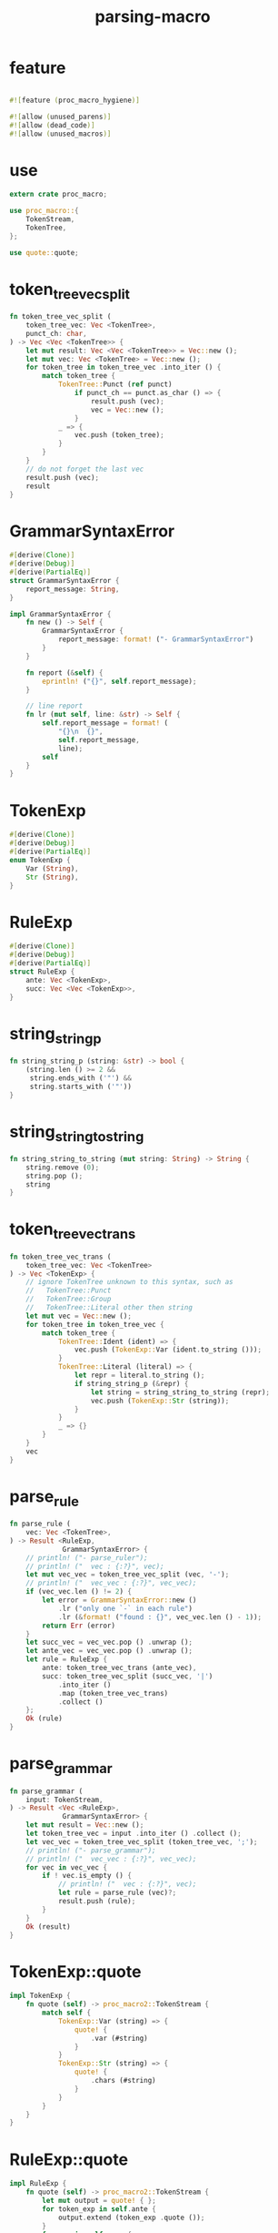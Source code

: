 #+title: parsing-macro

* feature

  #+begin_src rust
  
  #![feature (proc_macro_hygiene)]

  #![allow (unused_parens)]
  #![allow (dead_code)]
  #![allow (unused_macros)]
  #+end_src

* use

  #+begin_src rust
  extern crate proc_macro;

  use proc_macro::{
      TokenStream,
      TokenTree,
  };

  use quote::quote;
  #+end_src

* token_tree_vec_split

  #+begin_src rust
  fn token_tree_vec_split (
      token_tree_vec: Vec <TokenTree>,
      punct_ch: char,
  ) -> Vec <Vec <TokenTree>> {
      let mut result: Vec <Vec <TokenTree>> = Vec::new ();
      let mut vec: Vec <TokenTree> = Vec::new ();
      for token_tree in token_tree_vec .into_iter () {
          match token_tree {
              TokenTree::Punct (ref punct)
                  if punct_ch == punct.as_char () => {
                      result.push (vec);
                      vec = Vec::new ();
                  }
              _ => {
                  vec.push (token_tree);
              }
          }
      }
      // do not forget the last vec
      result.push (vec);
      result
  }
  #+end_src

* GrammarSyntaxError

  #+begin_src rust
  #[derive(Clone)]
  #[derive(Debug)]
  #[derive(PartialEq)]
  struct GrammarSyntaxError {
      report_message: String,
  }

  impl GrammarSyntaxError {
      fn new () -> Self {
          GrammarSyntaxError {
              report_message: format! ("- GrammarSyntaxError")
          }
      }

      fn report (&self) {
          eprintln! ("{}", self.report_message);
      }

      // line report
      fn lr (mut self, line: &str) -> Self {
          self.report_message = format! (
              "{}\n  {}",
              self.report_message,
              line);
          self
      }
  }
  #+end_src

* TokenExp

  #+begin_src rust
  #[derive(Clone)]
  #[derive(Debug)]
  #[derive(PartialEq)]
  enum TokenExp {
      Var (String),
      Str (String),
  }
  #+end_src

* RuleExp

  #+begin_src rust
  #[derive(Clone)]
  #[derive(Debug)]
  #[derive(PartialEq)]
  struct RuleExp {
      ante: Vec <TokenExp>,
      succ: Vec <Vec <TokenExp>>,
  }
  #+end_src

* string_string_p

  #+begin_src rust
  fn string_string_p (string: &str) -> bool {
      (string.len () >= 2 &&
       string.ends_with ('"') &&
       string.starts_with ('"'))
  }
  #+end_src

* string_string_to_string

  #+begin_src rust
  fn string_string_to_string (mut string: String) -> String {
      string.remove (0);
      string.pop ();
      string
  }
  #+end_src

* token_tree_vec_trans

  #+begin_src rust
  fn token_tree_vec_trans (
      token_tree_vec: Vec <TokenTree>
  ) -> Vec <TokenExp> {
      // ignore TokenTree unknown to this syntax, such as
      //   TokenTree::Punct
      //   TokenTree::Group
      //   TokenTree::Literal other then string
      let mut vec = Vec::new ();
      for token_tree in token_tree_vec {
          match token_tree {
              TokenTree::Ident (ident) => {
                  vec.push (TokenExp::Var (ident.to_string ()));
              }
              TokenTree::Literal (literal) => {
                  let repr = literal.to_string ();
                  if string_string_p (&repr) {
                      let string = string_string_to_string (repr);
                      vec.push (TokenExp::Str (string));
                  }
              }
              _ => {}
          }
      }
      vec
  }
  #+end_src

* parse_rule

  #+begin_src rust
  fn parse_rule (
      vec: Vec <TokenTree>,
  ) -> Result <RuleExp,
               GrammarSyntaxError> {
      // println! ("- parse_ruler");
      // println! ("  vec : {:?}", vec);
      let mut vec_vec = token_tree_vec_split (vec, '-');
      // println! ("  vec_vec : {:?}", vec_vec);
      if (vec_vec.len () != 2) {
          let error = GrammarSyntaxError::new ()
              .lr ("only one `-` in each rule")
              .lr (&format! ("found : {}", vec_vec.len () - 1));
          return Err (error)
      }
      let succ_vec = vec_vec.pop () .unwrap ();
      let ante_vec = vec_vec.pop () .unwrap ();
      let rule = RuleExp {
          ante: token_tree_vec_trans (ante_vec),
          succ: token_tree_vec_split (succ_vec, '|')
              .into_iter ()
              .map (token_tree_vec_trans)
              .collect ()
      };
      Ok (rule)
  }
  #+end_src

* parse_grammar

  #+begin_src rust
  fn parse_grammar (
      input: TokenStream,
  ) -> Result <Vec <RuleExp>,
               GrammarSyntaxError> {
      let mut result = Vec::new ();
      let token_tree_vec = input .into_iter () .collect ();
      let vec_vec = token_tree_vec_split (token_tree_vec, ';');
      // println! ("- parse_grammar");
      // println! ("  vec_vec : {:?}", vec_vec);
      for vec in vec_vec {
          if ! vec.is_empty () {
              // println! ("  vec : {:?}", vec);
              let rule = parse_rule (vec)?;
              result.push (rule);
          }
      }
      Ok (result)
  }
  #+end_src

* TokenExp::quote

  #+begin_src rust
  impl TokenExp {
      fn quote (self) -> proc_macro2::TokenStream {
          match self {
              TokenExp::Var (string) => {
                  quote! {
                      .var (#string)
                  }
              }
              TokenExp::Str (string) => {
                  quote! {
                      .chars (#string)
                  }
              }
          }
      }
  }
  #+end_src

* RuleExp::quote

  #+begin_src rust
  impl RuleExp {
      fn quote (self) -> proc_macro2::TokenStream {
          let mut output = quote! { };
          for token_exp in self.ante {
              output.extend (token_exp .quote ());
          }
          for vec in self.succ {
              output.extend (quote! {
                  .choice ()
              });
              for token_exp in vec {
                  output.extend (token_exp .quote ());
              }
          }
          output
      }
  }
  #+end_src

* grammar_fun

  #+begin_src rust
  fn grammar_fun (
      input: TokenStream,
  ) -> Result <TokenStream,
               GrammarSyntaxError> {
      // println! ("- input : {:#?}", input);
      let mut output = quote! {
          grammar_tech::Grammar::new ()
      };
      for rule_exp in parse_grammar (input)? .into_iter () {
          let rule_token_stream = rule_exp .quote ();
          output.extend (quote! {
              .rule (grammar_tech::Rule::new ()
                     #rule_token_stream)
          });
      }
      // println! ("- output : {:#?}", output);
      let output = TokenStream::from (output);
      Ok (output)
  }
  #+end_src

* grammar!

  #+begin_src rust
  #[proc_macro]
  pub fn grammar (input: TokenStream) -> TokenStream {
      match grammar_fun (input) {
          Ok (output) => output,
          Err (error) => {
              error.print ();
              panic! ("grammar macro fail");
          }
      }
  }
  #+end_src
